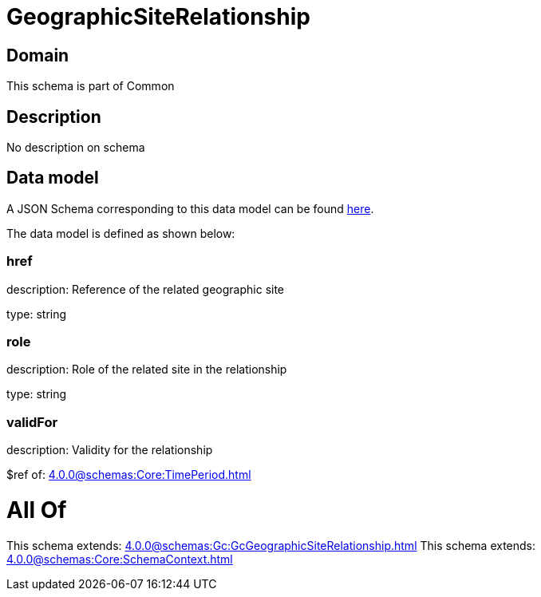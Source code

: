 = GeographicSiteRelationship

[#domain]
== Domain

This schema is part of Common

[#description]
== Description

No description on schema


[#data_model]
== Data model

A JSON Schema corresponding to this data model can be found https://tmforum.org[here].

The data model is defined as shown below:


=== href
description: Reference of the related geographic site

type: string


=== role
description: Role of the related site in the relationship

type: string


=== validFor
description: Validity for the relationship

$ref of: xref:4.0.0@schemas:Core:TimePeriod.adoc[]


= All Of 
This schema extends: xref:4.0.0@schemas:Gc:GcGeographicSiteRelationship.adoc[]
This schema extends: xref:4.0.0@schemas:Core:SchemaContext.adoc[]
